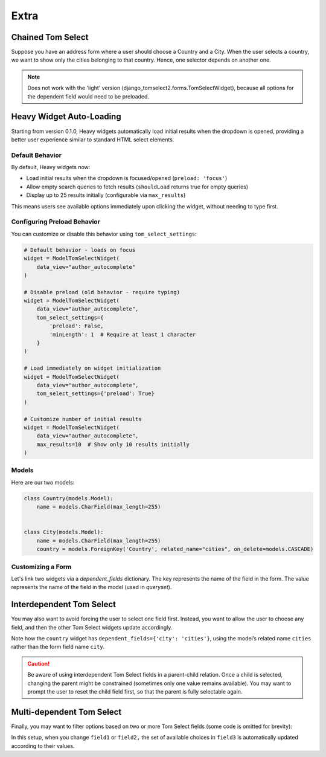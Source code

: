 Extra
=====

Chained Tom Select
------------------

Suppose you have an address form where a user should choose a Country and a City.
When the user selects a country, we want to show only the cities belonging to that country.
Hence, one selector depends on another one.

.. note::
    Does not work with the 'light' version (django_tomselect2.forms.TomSelectWidget),
    because all options for the dependent field would need to be preloaded.

Heavy Widget Auto-Loading
-------------------------

Starting from version 0.1.0, Heavy widgets automatically load initial results when the dropdown is opened,
providing a better user experience similar to standard HTML select elements.

Default Behavior
````````````````

By default, Heavy widgets now:

- Load initial results when the dropdown is focused/opened (``preload: 'focus'``)
- Allow empty search queries to fetch results (``shouldLoad`` returns true for empty queries)
- Display up to 25 results initially (configurable via ``max_results``)

This means users see available options immediately upon clicking the widget, without needing to type first.

Configuring Preload Behavior
`````````````````````````````

You can customize or disable this behavior using ``tom_select_settings``:

.. code-block:: python

    # Default behavior - loads on focus
    widget = ModelTomSelectWidget(
        data_view="author_autocomplete"
    )

    # Disable preload (old behavior - require typing)
    widget = ModelTomSelectWidget(
        data_view="author_autocomplete",
        tom_select_settings={
            'preload': False,
            'minLength': 1  # Require at least 1 character
        }
    )

    # Load immediately on widget initialization
    widget = ModelTomSelectWidget(
        data_view="author_autocomplete",
        tom_select_settings={'preload': True}
    )

    # Customize number of initial results
    widget = ModelTomSelectWidget(
        data_view="author_autocomplete",
        max_results=10  # Show only 10 results initially
    )

Models
``````

Here are our two models:

.. code-block:: python

    class Country(models.Model):
        name = models.CharField(max_length=255)


    class City(models.Model):
        name = models.CharField(max_length=255)
        country = models.ForeignKey('Country', related_name="cities", on_delete=models.CASCADE)


Customizing a Form
``````````````````

Let's link two widgets via a *dependent_fields* dictionary. The key represents the name of
the field in the form. The value represents the name of the field in the model (used in `queryset`).

.. code-block:: python
    :emphasize-lines: 17

    from django import forms
    from django_tomselect2.forms import ModelTomSelectWidget

    class AddressForm(forms.Form):
        country = forms.ModelChoiceField(
            queryset=Country.objects.all(),
            label="Country",
            widget=ModelTomSelectWidget(
                model=Country,
                search_fields=['name__icontains'],
            )
        )

        city = forms.ModelChoiceField(
            queryset=City.objects.all(),
            label="City",
            widget=ModelTomSelectWidget(
                model=City,
                search_fields=['name__icontains'],
                dependent_fields={'country': 'country'},
                max_results=500,
            )
        )


Interdependent Tom Select
-------------------------

You may also want to avoid forcing the user to select one field first.
Instead, you want to allow the user to choose any field, and then the other Tom Select
widgets update accordingly.

.. code-block:: python
    :emphasize-lines: 7

    from django import forms
    from django_tomselect2.forms import ModelTomSelectWidget

    class AddressForm(forms.Form):
        country = forms.ModelChoiceField(
            queryset=Country.objects.all(),
            label="Country",
            widget=ModelTomSelectWidget(
                search_fields=['name__icontains'],
                dependent_fields={'city': 'cities'},
            )
        )

        city = forms.ModelChoiceField(
            queryset=City.objects.all(),
            label="City",
            widget=ModelTomSelectWidget(
                search_fields=['name__icontains'],
                dependent_fields={'country': 'country'},
                max_results=500,
            )
        )

Note how the ``country`` widget has ``dependent_fields={'city': 'cities'}``, using the
model’s related name ``cities`` rather than the form field name ``city``.

.. caution::
    Be aware of using interdependent Tom Select fields in a parent-child relation.
    Once a child is selected, changing the parent might be constrained (sometimes only one value
    remains available). You may want to prompt the user to reset the child field first, so that
    the parent is fully selectable again.


Multi-dependent Tom Select
--------------------------

Finally, you may want to filter options based on two or more Tom Select fields (some code is
omitted for brevity):

.. code-block:: python
    :emphasize-lines: 14

    from django import forms
    from django_tomselect2.forms import ModelTomSelectWidget

    class SomeForm(forms.Form):
        field1 = forms.ModelChoiceField(
            widget=ModelTomSelectWidget(
                # model, search_fields, etc.
            )
        )

        field2 = forms.ModelChoiceField(
            widget=ModelTomSelectWidget(
                # model, search_fields, etc.
            )
        )

        field3 = forms.ModelChoiceField(
            widget=ModelTomSelectWidget(
                dependent_fields={'field1': 'field1', 'field2': 'field2'},
            )
        )

In this setup, when you change ``field1`` or ``field2,`` the set of available choices
in ``field3`` is automatically updated according to their values.
